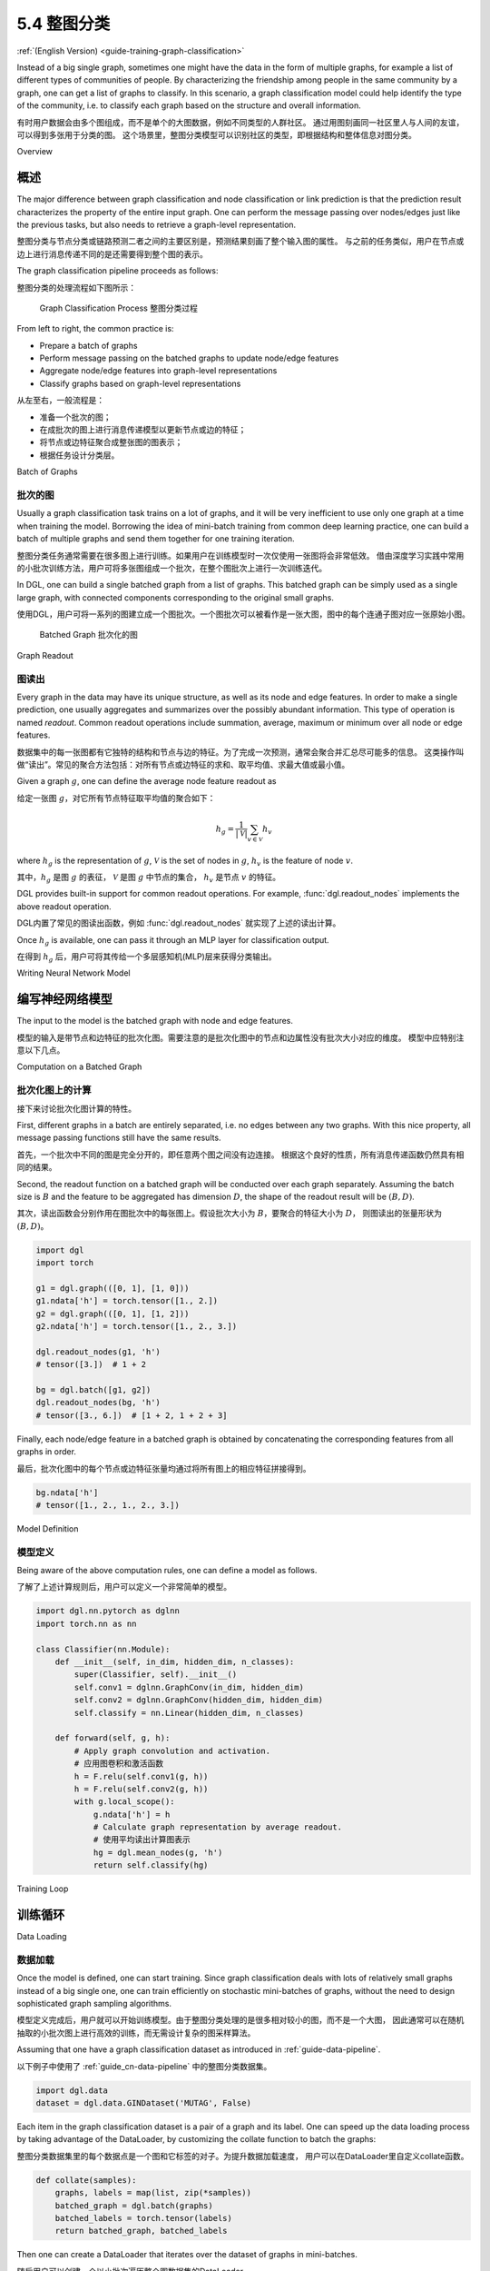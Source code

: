 .. _guide_cn-training-graph-classification:

5.4 整图分类
----------------------------------

:ref:`(English Version) <guide-training-graph-classification>`

Instead of a big single graph, sometimes one might have the data in the
form of multiple graphs, for example a list of different types of
communities of people. By characterizing the friendship among people in
the same community by a graph, one can get a list of graphs to classify. In
this scenario, a graph classification model could help identify the type
of the community, i.e. to classify each graph based on the structure and
overall information.

有时用户数据会由多个图组成，而不是单个的大图数据，例如不同类型的人群社区。
通过用图刻画同一社区里人与人间的友谊，可以得到多张用于分类的图。
这个场景里，整图分类模型可以识别社区的类型，即根据结构和整体信息对图分类。

Overview

概述
~~~~~~~~

The major difference between graph classification and node
classification or link prediction is that the prediction result
characterizes the property of the entire input graph. One can perform the
message passing over nodes/edges just like the previous tasks, but also
needs to retrieve a graph-level representation.

整图分类与节点分类或链路预测二者之间的主要区别是，预测结果刻画了整个输入图的属性。
与之前的任务类似，用户在节点或边上进行消息传递不同的是还需要得到整个图的表示。

The graph classification pipeline proceeds as follows:

整图分类的处理流程如下图所示：

.. figure:: https://data.dgl.ai/tutorial/batch/graph_classifier.png
   :alt: Graph Classification Process

   Graph Classification Process
   整图分类过程

From left to right, the common practice is:

-  Prepare a batch of graphs
-  Perform message passing on the batched graphs to update node/edge features
-  Aggregate node/edge features into graph-level representations
-  Classify graphs based on graph-level representations

从左至右，一般流程是：

-  准备一个批次的图；
-  在成批次的图上进行消息传递模型以更新节点或边的特征；
-  将节点或边特征聚合成整张图的图表示；
-  根据任务设计分类层。

Batch of Graphs

批次的图
^^^^^^^^^^^^^^^

Usually a graph classification task trains on a lot of graphs, and it
will be very inefficient to use only one graph at a time when
training the model. Borrowing the idea of mini-batch training from
common deep learning practice, one can build a batch of multiple graphs
and send them together for one training iteration.

整图分类任务通常需要在很多图上进行训练。如果用户在训练模型时一次仅使用一张图将会非常低效。
借由深度学习实践中常用的小批次训练方法，用户可将多张图组成一个批次，在整个图批次上进行一次训练迭代。

In DGL, one can build a single batched graph from a list of graphs. This
batched graph can be simply used as a single large graph, with connected
components corresponding to the original small graphs.

使用DGL，用户可将一系列的图建立成一个图批次。一个图批次可以被看作是一张大图，图中的每个连通子图对应一张原始小图。

.. figure:: https://data.dgl.ai/tutorial/batch/batch.png
   :alt: Batched Graph

   Batched Graph
   批次化的图

Graph Readout

图读出
^^^^^^^^^^^^^

Every graph in the data may have its unique structure, as well as its
node and edge features. In order to make a single prediction, one usually
aggregates and summarizes over the possibly abundant information. This
type of operation is named *readout*. Common readout operations include
summation, average, maximum or minimum over all node or edge features.

数据集中的每一张图都有它独特的结构和节点与边的特征。为了完成一次预测，通常会聚合并汇总尽可能多的信息。
这类操作叫做“读出”。常见的聚合方法包括：对所有节点或边特征的求和、取平均值、求最大值或最小值。

Given a graph :math:`g`, one can define the average node feature readout as

给定一张图 :math:`g`，对它所有节点特征取平均值的聚合如下：

.. math:: h_g = \frac{1}{|\mathcal{V}|}\sum_{v\in \mathcal{V}}h_v

where :math:`h_g` is the representation of :math:`g`, :math:`\mathcal{V}` is
the set of nodes in :math:`g`, :math:`h_v` is the feature of node :math:`v`.

其中，:math:`h_g` 是图 :math:`g` 的表征， :math:`\mathcal{V}` 是图 :math:`g` 中节点的集合，
:math:`h_v` 是节点 :math:`v` 的特征。

DGL provides built-in support for common readout operations. For example,
:func:`dgl.readout_nodes` implements the above readout operation.

DGL内置了常见的图读出函数，例如 :func:`dgl.readout_nodes` 就实现了上述的读出计算。

Once :math:`h_g` is available, one can pass it through an MLP layer for
classification output.

在得到 :math:`h_g` 后，用户可将其传给一个多层感知机(MLP)层来获得分类输出。

Writing Neural Network Model

编写神经网络模型
~~~~~~~~~~~~~~~~~~~~~~~~~~~~

The input to the model is the batched graph with node and edge features.

模型的输入是带节点和边特征的批次化图。需要注意的是批次化图中的节点和边属性没有批次大小对应的维度。
模型中应特别注意以下几点。

Computation on a Batched Graph

批次化图上的计算
^^^^^^^^^^^^^^^^^^^^^^^^^^^^^^

接下来讨论批次化图计算的特性。

First, different graphs in a batch are entirely separated, i.e. no edges
between any two graphs. With this nice property, all message passing
functions still have the same results.

首先，一个批次中不同的图是完全分开的，即任意两个图之间没有边连接。
根据这个良好的性质，所有消息传递函数仍然具有相同的结果。

Second, the readout function on a batched graph will be conducted over
each graph separately. Assuming the batch size is :math:`B` and the
feature to be aggregated has dimension :math:`D`, the shape of the
readout result will be :math:`(B, D)`.

其次，读出函数会分别作用在图批次中的每张图上。假设批次大小为 :math:`B`，要聚合的特征大小为 :math:`D`，
则图读出的张量形状为 :math:`(B, D)`。

.. code:: python

    import dgl
    import torch

    g1 = dgl.graph(([0, 1], [1, 0]))
    g1.ndata['h'] = torch.tensor([1., 2.])
    g2 = dgl.graph(([0, 1], [1, 2]))
    g2.ndata['h'] = torch.tensor([1., 2., 3.])
    
    dgl.readout_nodes(g1, 'h')
    # tensor([3.])  # 1 + 2
    
    bg = dgl.batch([g1, g2])
    dgl.readout_nodes(bg, 'h')
    # tensor([3., 6.])  # [1 + 2, 1 + 2 + 3]

Finally, each node/edge feature in a batched graph is obtained by
concatenating the corresponding features from all graphs in order.

最后，批次化图中的每个节点或边特征张量均通过将所有图上的相应特征拼接得到。

.. code:: python

    bg.ndata['h']
    # tensor([1., 2., 1., 2., 3.])

Model Definition

模型定义
^^^^^^^^^^^^^^^^

Being aware of the above computation rules, one can define a model as follows.

了解了上述计算规则后，用户可以定义一个非常简单的模型。

.. code:: python

    import dgl.nn.pytorch as dglnn
    import torch.nn as nn

    class Classifier(nn.Module):
        def __init__(self, in_dim, hidden_dim, n_classes):
            super(Classifier, self).__init__()
            self.conv1 = dglnn.GraphConv(in_dim, hidden_dim)
            self.conv2 = dglnn.GraphConv(hidden_dim, hidden_dim)
            self.classify = nn.Linear(hidden_dim, n_classes)
    
        def forward(self, g, h):
            # Apply graph convolution and activation.
            # 应用图卷积和激活函数
            h = F.relu(self.conv1(g, h))
            h = F.relu(self.conv2(g, h))
            with g.local_scope():
                g.ndata['h'] = h
                # Calculate graph representation by average readout.
                # 使用平均读出计算图表示
                hg = dgl.mean_nodes(g, 'h')
                return self.classify(hg)

Training Loop

训练循环
~~~~~~~~~~~~~

Data Loading

数据加载
^^^^^^^^^^^^

Once the model is defined, one can start training. Since graph
classification deals with lots of relatively small graphs instead of a big
single one, one can train efficiently on stochastic mini-batches
of graphs, without the need to design sophisticated graph sampling
algorithms.

模型定义完成后，用户就可以开始训练模型。由于整图分类处理的是很多相对较小的图，而不是一个大图，
因此通常可以在随机抽取的小批次图上进行高效的训练，而无需设计复杂的图采样算法。

Assuming that one have a graph classification dataset as introduced in
:ref:`guide-data-pipeline`.

以下例子中使用了 :ref:`guide_cn-data-pipeline` 中的整图分类数据集。

.. code:: python

    import dgl.data
    dataset = dgl.data.GINDataset('MUTAG', False)

Each item in the graph classification dataset is a pair of a graph and
its label. One can speed up the data loading process by taking advantage
of the DataLoader, by customizing the collate function to batch the
graphs:

整图分类数据集里的每个数据点是一个图和它标签的对子。为提升数据加载速度，
用户可以在DataLoader里自定义collate函数。

.. code:: python

    def collate(samples):
        graphs, labels = map(list, zip(*samples))
        batched_graph = dgl.batch(graphs)
        batched_labels = torch.tensor(labels)
        return batched_graph, batched_labels

Then one can create a DataLoader that iterates over the dataset of
graphs in mini-batches.

随后用户可以创建一个以小批次遍历整个图数据集的DataLoader。

.. code:: python

    from torch.utils.data import DataLoader
    dataloader = DataLoader(
        dataset,
        batch_size=1024,
        collate_fn=collate,
        drop_last=False,
        shuffle=True)

Loop

循环
^^^^

Training loop then simply involves iterating over the dataloader and
updating the model.

训练循环仅涉及遍历dataloader和更新模型参数。

.. code:: python

    import torch.nn.functional as F

    # Only an example, 7 is the input feature size
    model = Classifier(7, 20, 5)
    opt = torch.optim.Adam(model.parameters())
    for epoch in range(20):
        for batched_graph, labels in dataloader:
            feats = batched_graph.ndata['attr'].float()
            logits = model(batched_graph, feats)
            loss = F.cross_entropy(logits, labels)
            opt.zero_grad()
            loss.backward()
            opt.step()

For an end-to-end example of graph classification, see
`DGL's GIN example <https://github.com/dmlc/dgl/tree/master/examples/pytorch/gin>`__. 
The training loop is inside the
function ``train`` in
`main.py <https://github.com/dmlc/dgl/blob/master/examples/pytorch/gin/main.py>`__.
The model implementation is inside
`gin.py <https://github.com/dmlc/dgl/blob/master/examples/pytorch/gin/gin.py>`__
with more components such as using
:class:`dgl.nn.pytorch.GINConv` (also available in MXNet and Tensorflow)
as the graph convolution layer, batch normalization, etc.

DGL实现了一份使用图同构网络作整图分类的范例：
`DGL的GIN样例 <https://github.com/dmlc/dgl/tree/master/examples/pytorch/gin>`__。
训练循环的代码请参考位于
`main.py <https://github.com/dmlc/dgl/blob/master/examples/pytorch/gin/main.py>`__ 源文件中的 ``train`` 函数。
图同构网络的实现位于
`gin.py <https://github.com/dmlc/dgl/blob/master/examples/pytorch/gin/gin.py>`__ ，
其中使用了更多的模块组件，例如使用 :class:`dgl.nn.pytorch.GINConv` 模块作为图卷积层(DGL同样支持MXNet和TensorFlow后端)、批量归一化等。

Heterogeneous graph

异构图上的训练循环
~~~~~~~~~~~~~~~~~~~

Graph classification with heterogeneous graphs is a little different
from that with homogeneous graphs. In addition to graph convolution modules
compatible with heterogeneous graphs, one also needs to aggregate over the nodes of
different types in the readout function.

在异构图上做整图分类和在同构图上做整图分类略有不同。用户除了需要使用异构图卷积模块，还需要在读出函数中聚合不同类别的节点。

The following shows an example of summing up the average of node
representations for each node type.

以下代码示范了对每种节点类型的节点表示平均值求和。

.. code:: python

    class RGCN(nn.Module):
        def __init__(self, in_feats, hid_feats, out_feats, rel_names):
            super().__init__()
    
            self.conv1 = dglnn.HeteroGraphConv({
                rel: dglnn.GraphConv(in_feats, hid_feats)
                for rel in rel_names}, aggregate='sum')
            self.conv2 = dglnn.HeteroGraphConv({
                rel: dglnn.GraphConv(hid_feats, out_feats)
                for rel in rel_names}, aggregate='sum')
    
        def forward(self, graph, inputs):
            # inputs is features of nodes
            h = self.conv1(graph, inputs)
            h = {k: F.relu(v) for k, v in h.items()}
            h = self.conv2(graph, h)
            return h
    
    class HeteroClassifier(nn.Module):
        def __init__(self, in_dim, hidden_dim, n_classes, rel_names):
            super().__init__()

            self.rgcn = RGCN(in_dim, hidden_dim, hidden_dim, rel_names)
            self.classify = nn.Linear(hidden_dim, n_classes)
    
        def forward(self, g):
            h = g.ndata['feat']
            h = self.rgcn(g, h)
            with g.local_scope():
                g.ndata['h'] = h
                # Calculate graph representation by average readout.
                hg = 0
                for ntype in g.ntypes:
                    hg = hg + dgl.mean_nodes(g, 'h', ntype=ntype)
                return self.classify(hg)

The rest of the code is not different from that for homogeneous graphs.

剩余部分的训练代码和同构图代码相同。

.. code:: python

    # etypes is the list of edge types as strings.
    model = HeteroClassifier(10, 20, 5, etypes)
    opt = torch.optim.Adam(model.parameters())
    for epoch in range(20):
        for batched_graph, labels in dataloader:
            logits = model(batched_graph)
            loss = F.cross_entropy(logits, labels)
            opt.zero_grad()
            loss.backward()
            opt.step()
